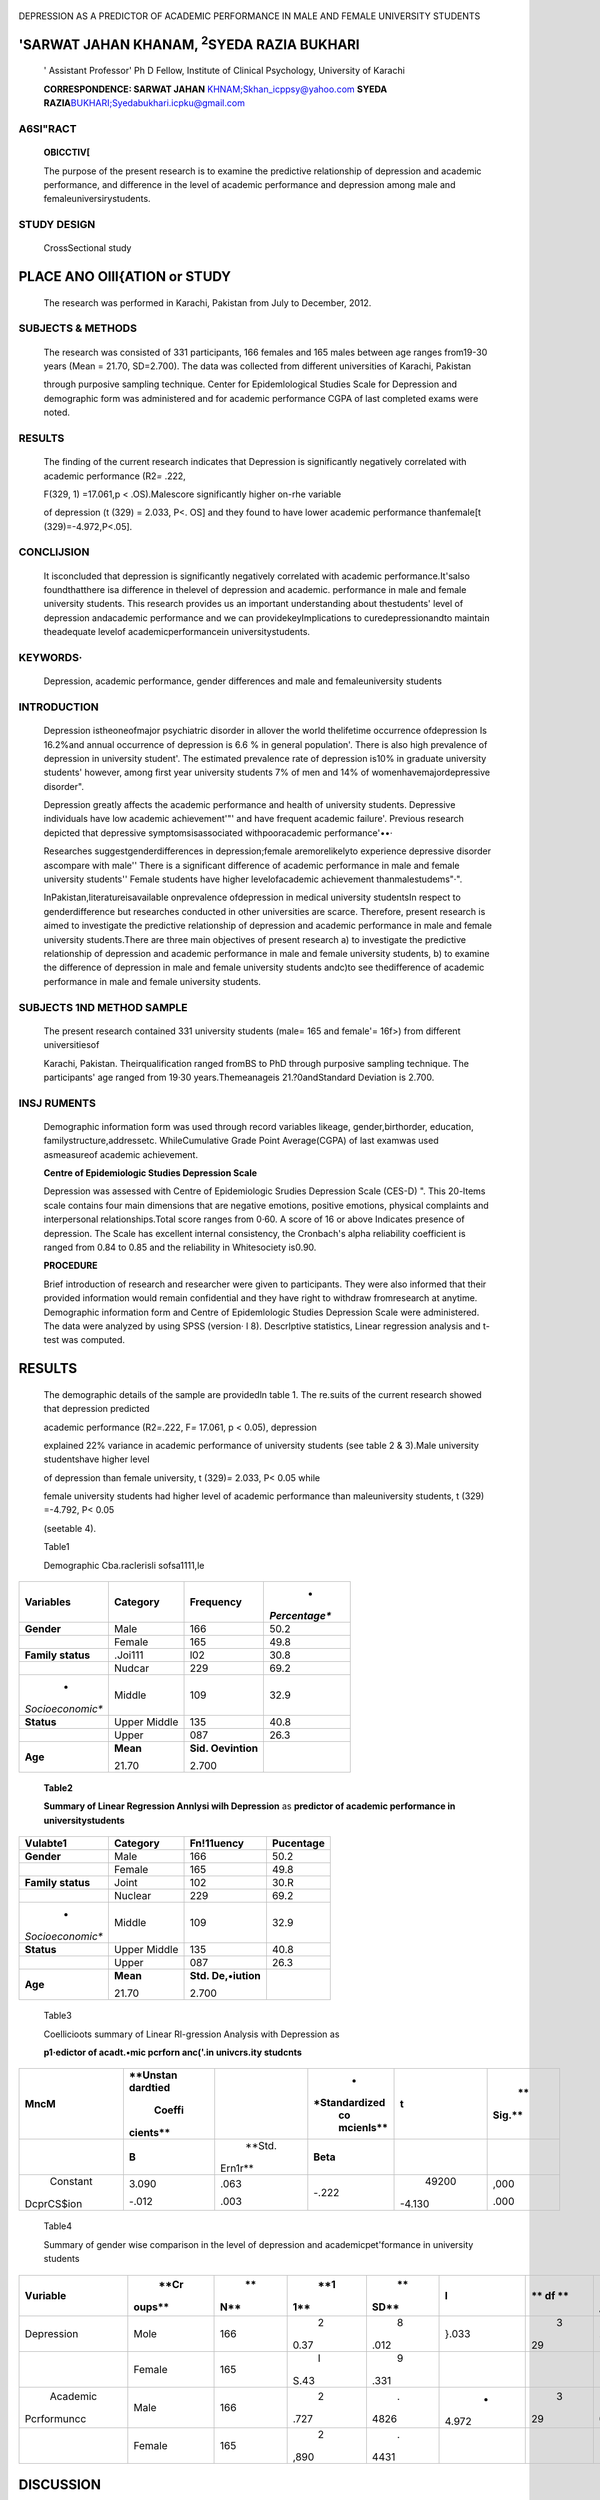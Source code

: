    .. image:: media/image1.jpeg
      :width: 1.71123in
      :height: 0.16917in

|image1|\ DEPRESSION AS A PREDICTOR OF ACADEMIC PERFORMANCE IN MALE AND
FEMALE UNIVERSITY STUDENTS

'SARWAT JAHAN KHANAM, :sup:`2`\ SYEDA RAZIA BUKHARI
===================================================

   ' Assistant Professor' Ph D Fellow, Institute of Clinical Psychology,
   University of Karachi

   **CORRESPONDENCE: SARWAT JAHAN**
   `KHNAM;\ Skhan_icppsy@yahoo.com <mailto:KHNAM%3BSkhan_icppsy@yahoo.com>`__
   **SYEDA
   RAZIA**\ `BUKHARI; <mailto:BUKHARI%3BSyedabukhari.icpku@gmail.com>`__\ Syedabukhari.icpku@gmail.com

|image2|\ A6Sl"RACT
-------------------

   **OBICCTIV[**

   The purpose of the present research is to examine the predictive
   relationship of depression and academic performance, and difference
   in the level of academic performance and depression among male and
   femaleuniversirystudents.

STUDY DESIGN
------------

   CrossSectional study

PLACE ANO Olll{ATION or STUDY
=============================

   The research was performed in Karachi, Pakistan from July to
   December, 2012.

SUBJECTS & METHODS
------------------

   The research was consisted of 331 participants, 166 females and 165
   males between age ranges from19-30 years (Mean = 21.70, SD=2.700).
   The data was collected from different universities of Karachi,
   Pakistan

   through purposive sampling technique. Center for Epidemlological
   Studies Scale for Depression and demographic form was administered
   and for academic performance CGPA of last completed exams were noted.

RESULTS
-------

   The finding of the current research indicates that Depression is
   significantly negatively correlated with academic performance
   (R2\ *=* .222,

   F(329, 1) =17.061,p < .OS).Malescore significantly higher on-rhe
   variable

   of depression (t (329) = 2.033, P<. OS] and they found to have lower
   academic performance thanfemale[t (329)=-4.972,P<.05].

CONCLlJSION
-----------

   It isconcluded that depression is significantly negatively correlated
   with academic performance.It'salso foundthatthere isa difference in
   thelevel of depression and academic. performance in male and female
   university students. This research provides us an important
   understanding about thestudents' level of depression andacademic
   performance and we can providekeyImplications to curedepressionandto
   maintain theadequate levelof academicperformancein
   universitystudents.

KEYWORDS·
---------

   Depression, academic performance, gender differences and male and
   femaleuniversity students

INTRODUCTION
------------

   Depression istheoneofmajor psychiatric disorder in allover the world
   thelifetime occurrence ofdepression Is 16.2%and annual occurrence of
   depression is 6.6 % in general population'. There is also high
   prevalence of depression in university student'. The estimated
   prevalence rate of depression is10% in graduate university students'
   however, among first year university students 7% of men and 14% of
   womenhavemajordepressive disorder".

   Depression greatly affects the academic performance and health of
   university students. Depressive individuals have low academic
   achievement'"' and have frequent academic failure'. Previous research
   depicted that depressive symptomsisassociated withpooracademic
   performance'••·

   Researches suggestgenderdifferences in depression;female
   aremorelikelyto experience depressive disorder ascompare with male''
   There is a significant difference of academic performance in male and
   female university students'' Female students have higher
   levelofacademic achievement thanmalestudems"·".

   InPakistan,literatureisavailable onprevalence ofdepression in medical
   university studentsIn respect to genderdifference but researches
   conducted in other universities are scarce. Therefore, present
   research is aimed to investigate the predictive relationship of
   depression and academic performance in male and female university
   students.There are three main objectives of present research a) to
   investigate the predictive relationship of depression and academic
   performance in male and female university students, b) to examine the
   difference of depression in male and female university students
   andc)to see thedifference of academic performance in male and female
   university students.

SUBJECTS 1\ND METHOD SAMPLE
---------------------------

   The present research contained 331 university students (male= 165 and
   female'= 16f>) from different universitiesof

   |image3|\ Karachi, Pakistan. Theirqualification ranged fromBS to PhD
   through purposive sampling technique. The participants' age ranged
   from 19·30 years.Themeanageis 21.?0andStandard Deviation is 2.700.

INSJ RUMENTS
------------

   Demographic information form was used through record variables
   likeage, gender,birthorder, education, familystructure,addressetc.
   WhileCumulative Grade Point Average(CGPA) of last examwas used
   asmeasureof academic achievement.

   **Centre of Epidemiologic Studies Depression Scale**

   Depression was assessed with Centre of Epidemiologic Srudies
   Depression Scale (CES-D) ". This 20-ltems scale contains four main
   dimensions that are negative emotions, positive emotions, physical
   complaints and interpersonal relationships.Total score ranges from
   0·60. A score of 16 or above Indicates presence of depression. The
   Scale has excellent internal consistency, the Cronbach's alpha
   reliability coefficient is ranged from 0.84 to 0.85 and the
   reliability in Whitesociety is0.90.

   **PROCEDURE**

   Brief introduction of research and researcher were given to
   participants. They were also informed that their provided information
   would remain confidential and they have right to withdraw
   fromresearch at anytime. Demographic information form and Centre of
   Epidemlologic Studies Depression Scale were administered. The data
   were analyzed by using SPSS (version· l 8). Descrlptive statistics,
   Linear regression analysis and t-test was computed.

.. _results-1:

RESULTS
=======

   The demographic details of the sample are providedln table 1. The
   re.suits of the current research showed that depression predicted

   academic performance (R2\ *=*.222, F\ *=* 17.061, p < 0.05),
   depression

   explained 22% variance in academic performance of university students
   (see table 2 & 3).Male university studentshave higher level

   of depression than female university, t (329)\ *=* 2.033, P< 0.05
   while

   female university students had higher level of academic performance
   than maleuniversity students, t (329) =-4.792, P< 0.05

   (seetable 4).

   Table1

   Demographic Cba.raclerisli sofsa1111,le

+------------------+----------------+-----------------+---------------+
|    **Variables** |                |                 |    *          |
|                  |   **Category** |   **Frequency** | *Percentage** |
+==================+================+=================+===============+
|    **Gender**    |    Male        |    166          |    50.2       |
+------------------+----------------+-----------------+---------------+
|                  |    Female      |    165          |    49.8       |
+------------------+----------------+-----------------+---------------+
|    **Family      |    .Joi111     |    l02          |    30.8       |
|    status**      |                |                 |               |
+------------------+----------------+-----------------+---------------+
|                  |    Nudcar      |    229          |    69.2       |
+------------------+----------------+-----------------+---------------+
|    *             |    Middle      |    109          |    32.9       |
| *Socioeconomic** |                |                 |               |
+------------------+----------------+-----------------+---------------+
|    **Status**    |    Upper       |    135          |    40.8       |
|                  |    Middle      |                 |               |
+------------------+----------------+-----------------+---------------+
|                  |    Upper       |    087          |    26.3       |
+------------------+----------------+-----------------+---------------+
|    **Age**       |    **Mean**    |    **Sid.       |               |
|                  |                |    Oevintion**  |               |
|                  |    21.70       |                 |               |
|                  |                |    2.700        |               |
+------------------+----------------+-----------------+---------------+

..

   **Table2**

   **Summary of Linear Regression Annlysi wilh Depression** as
   **predictor of academic performance in universitystudents**

+------------------+----------------+-----------------+---------------+
|    **Vulabte1**  |                |                 |               |
|                  |   **Category** |  **Fn!11uency** | **Pucentage** |
+==================+================+=================+===============+
|    **Gender**    |    Male        |    166          |    50.2       |
+------------------+----------------+-----------------+---------------+
|                  |    Female      |    165          |    49.8       |
+------------------+----------------+-----------------+---------------+
|    **Family      |    Joint       |    102          |    30.R       |
|    status**      |                |                 |               |
+------------------+----------------+-----------------+---------------+
|                  |    Nuclear     |    229          |    69.2       |
+------------------+----------------+-----------------+---------------+
|    *             |    Middle      |    109          |    32.9       |
| *Socioeconomic** |                |                 |               |
+------------------+----------------+-----------------+---------------+
|    **Status**    |    Upper       |    135          |    40.8       |
|                  |    Middle      |                 |               |
+------------------+----------------+-----------------+---------------+
|                  |    Upper       |    087          |    26.3       |
+------------------+----------------+-----------------+---------------+
|    **Age**       |    **Mean**    |    **Std.       |               |
|                  |                |    De,•iution** |               |
|                  |    21.70       |                 |               |
|                  |                |    2.700        |               |
+------------------+----------------+-----------------+---------------+

..

   Table3

   Coellicioots summary of Linear Rl-gression Analysis with Depression
   as

   **p1·edictor of acadt.•mic pcrforn anc('.in univcrs.ity studcnts**

+------------+----------+---------+---------------+---------+--------+
|            |          |         |    *          |         |    **  |
|   **MncM** | **Unstan |         | *Standardized |   **t** | Sig.** |
|            | dardtied |         |    co         |         |        |
|            |          |         |    mcienls**  |         |        |
|            |   Coeffi |         |               |         |        |
|            | cients** |         |               |         |        |
+============+==========+=========+===============+=========+========+
|            |    **B** |         |    **Beta**   |         |        |
|            |          |  **Std. |               |         |        |
|            |          |         |               |         |        |
|            |          | Ern1r** |               |         |        |
+------------+----------+---------+---------------+---------+--------+
|            |    3.090 |    .063 |    -.222      |         |        |
|   Constant |          |         |               |   49200 |   ,000 |
|            |    -.012 |    .003 |               |         |        |
|            |          |         |               |         |        |
| DcprCS$ion |          |         |               |  -4.130 |   .000 |
+------------+----------+---------+---------------+---------+--------+

..

   Table4

   Summary of gender wise comparison in the level of depression and
   academicpet'formance in university students

+--------------+--------+-----+------+------+-------+----+---------+
|              |        |     |      |      |    I  |    |    *    |
| **Vuriable** |   **Cr |  ** |  **1 |   ** |       |    | *S111** |
|              | oups** | N** | \1** | SD** |       | ** |         |
|              |        |     |      |      |       | df |         |
|              |        |     |      |      |       | ** |         |
+==============+========+=====+======+======+=======+====+=========+
|              |        |     |    2 |    8 |       |    |         |
|   Depression |   Mole | 166 | 0.37 | .012 | }.033 |  3 |  .043•• |
|              |        |     |      |      |       | 29 |         |
+--------------+--------+-----+------+------+-------+----+---------+
|              |        |     |    I |    9 |       |    |         |
|              | Female | 165 |      | .331 |       |    |         |
|              |        |     | S.43 |      |       |    |         |
+--------------+--------+-----+------+------+-------+----+---------+
|    Academic  |        |     |    2 |    . |    -  |    |    .    |
|              |   Male | 166 | .727 | 4826 | 4.972 |  3 | 000**\* |
|              |        |     |      |      |       | 29 |         |
|  Pcrformuncc |        |     |      |      |       |    |         |
+--------------+--------+-----+------+------+-------+----+---------+
|              |        |     |    2 |    . |       |    |         |
|              | Female | 165 | ,890 | 4431 |       |    |         |
+--------------+--------+-----+------+------+-------+----+---------+

DISCUSSION
==========

   In present research depression explained 22% variance in academfc
   performance of male and female university students. Depression is
   significantly predicted academic performance. It is consistent with
   number *of* pervious finding••. Due to depression, students face
   difficulty in academic activities like required ability to sustain
   attention and good concentration level to fulfill educational task
   including home work assignment, presentations etc. Research indicated
   that depressive symptoms havenegative association with academic
   performance".

   In this research results showed significant difference of depression
   and academic performance In male and female university students and
   these finding areharmonious withearlier research findingl'
   ",\ :sup:`2`\ • ". The reasonbehind this phenomenon is may be that
   male student spend more time with friends, concentrate less on
   studies than females.Researchers found thatfemale studenthave
   goodacademic performance in academics and educationalcareer". An
   other reason

   |image4|\ may be that fewer numbers of females reach university
   education; this proportion may be more focused for higher academic.
   performance already (before entering the university) hence causes
   genderdifferences In academic performance.

   Further, the mean difference of male and female university student
   reflectthatmaleuniversitystudentshashigher levelof depression as
   compare withfemaleunillersitystudents.

CONCLUSION
----------

   Depression influences the academic performance of university
   students. There ls also a significant difference in depression and
   academic performance of male and female university students.This
   research is a door way for teachers , university administration,
   parents, advisors and curriculum makers in recognizing the risk
   factors of depressive disorders and for the promotion of techniques
   like counseling services, psychotherapeutic interventions and
   psychotropic medication (if required) in the prevention of depressive
   disorder In university students. Counselors and

   educational psychologist should develop strategies for enhancement of
   academic performance in university students and prevention of
   depressive symptomatology.

   **RFFERENCES**

1. Kessler RC, Berglund P, Demler 0, Jin R, Koretz D, et al. The
      epidemiology of major depressive disorder: results from the
      National ComorbidiW Survey Replication (NCS-R). JAMA, 2003;
      289(23), 3095-3105. Available from URL
      http://jama.jamanetwork.com/article.aspx?articleid=196765

2. Mikolajczyk R, Maxwell A, El Ansari W. Naydenova V,Stock C, et

..

   al. (2008) Prevalence of depressive symptoms In university students
   from Germany.Denmark, Poland and Bulgaria. Social Psychiatry
   andPsychiatric Epidemiology. 43(2):l 05-112.

3. Kessler RC, Walters EE.. Epidemiology of DSM-111-R major

..

   depression and minor depression among adolescents and young adults in
   the National Comorbidity Survey. Depress Anxiety. 1998; 7 1: 3-14,
   Available from URL
   `http://www.ncbi.nlm.nih.gov/pubmed/9592628. <http://www.ncbi.nlm.nih.gov/pubmed/9592628>`__

4. Hysenbegasi A,Hass SL, Rowland CR. The impact of depression on the
   academic productivity of university students. J Ment Health Policy
   Econ. 2005; 8 3: 145-151. Available from URL
   `http://www.ncbi.rnlm.nih.gov/pubmed/16278502. <http://www.ncbi.rnlm.nih.gov/pubmed/16278502>`__

5. Chen, X, Li, BS. Depression mood in Chinese children'.

..

   Development significance for socialandschool adjustment.Int.

   J. Behav. Dev. 2000; 24:472-479. Available from URL
   D01:10.1080/0l6502500750038026

6. Curry F, Elliot A, Da Fonseca D, Moller AC. The social cognitive
   modelofachievement motivationandthe 2in to 2 achievement goals
   framework. J Pres Psycho. 2006; 90:666,679. Available
   fromURLdoi:l0.1037/0022-3514.90.4.666

7. Herrera, A. & Maldonado.A. Depresion. cognicion fracas academic.
      (Depression cognition and academic failure).Revista Internacional
      de Psicologia Clinica y de la Salud. 2002; 2(1), 25-

..

   50. Available from URL http://www.redalyc.org/ pdf/337/33720102.pdf

8. Masi G,Sbr.ma B, Poli P, Tomaiuolo F, Favilla L, Marcheschi M.
   Depression and school functioning in non-referred adolescents: a
   pilot study. Child Psychiatry Hum Dev. 2000; 30:
   161-171.Availablefrom URLdoi:10.1023/A:1021395504617.

9. Shahar G, Henrich CC, Winokur A, Blatt SJ, Kupermine GP, Leadbeater
   BJ.Self criticism and depressive symptoms interact to predict middle
   school achievement. J Clin Psychol. 2006;

..

   62:147•155.AVailable fromURLDoi:10.1002/jclp.20210.

   1o. Nolen-Hoeksema,5.Sexdifferences in depression.Stanford,CA:

   Stanford University Press; 1990. Available from URL
   http://cdp.sagepub,com/content/1O/S/173.ab5tract.

   11. Weissman MM, Bland RC, Canino GJ, Faravelli C, Greenwald S,

   Hwu HG, Joyce PR, Karam EG, Lee CK, Lellouch J, Lepine JP, Newman SC,
   Rubio-Stipe M, Wells E, Wlckramaratne PJ, Wlttchen HU, Yeh EK.
   Cross-national epidemiology of major depression and bipolar disorder.
   Journal of the American Medical Association. 1996; 276, 293-299.
   Available from URL http://www.ncbi.nlm.nih.gov/pubmed/8656541

   12.. Piccinelll M, Wilkinson G. Gender differences In depression:
   Critical review.BritishJournal of Psychiatry.2000;177, 486-492.
   Available from URL http://bjp.rcpsych.org/content/177/ 6/486.full.pdf

13. Angold A, Rutter M. Effects of *age* and pubertal status on
       depression in a large clinical sample. Development and
       Psychopathology. 1992; 4, 5- 28. Available from URL
       http://dx.doi.org/10.1017/50954579400005538

14. Fergusson DM,Horwood U. Gender differences in educational
    achievement in a New Zealand birth cohort, Zealand birth cohort. N.
    Z.J. Educ. Stud. 1997; 32: 83-96. Available from URL
    `www.otago.ac.nz/chrimhurch/otago014782.pdf <http://www.otago.ac.nz/chrimhurch/otago014782.pdf>`__

15. Khan BB, NawazR, Chaudhry KM,Hyder AU,Butt TM. Evaluation

..

   of comparative academic performance of undergraduate students at
   university level. The Journal of Animal & Plant
   Sciences.2012;22(3):798-801 Avaliable fromURL

16. Wong KC, Lam YR, Ho LM. The effects of schooling on gender
    differences. British Educational Research Journal. 2002; 28,
    827-843.. Available from URL http://onlinelibrary.wlley.com/
    doi/10.1080/014l192022000019080/abstract

17. Perkins R,Kleiner B, Roey S, BrownJ.TheHigh School Transcript Study:
    A decade of change in curricula and achievement. 1990-2000 2004;
    (Report No. NCES 2004455).Washington, DC:

..

   U.S. Department of Education, National Centre for Education
   Statistics.. Available from URL http://nces.ed.gov/pubs2004/
   2004455.pdf

18. Connell RW. Cool guys, swots and wimps: The interplay of
       maset,ilinity and education. Oxford Review of Education. 1989;
       15,291-303.

19. Radloff, L. S.The CES-D scale: A self report depression scale for
    research in the general population. Applied Psychological
    Measurements. 1977; 1, 385-401. Available from URL Doi:
    10.1177/014662167700100306.

20. Marcotte D, Levesque N, Fortin L. Variations of cognitive

..

   distortions and school performance in depressed and non depressed
   high school adolescents: a two years longitudinal
   study.CognitiveTherapy andReseach. 2006;30,211-225.

21. Turut-Asik, S. and M. Dayioglu. Gender difference in academic
    performance in the Middle East Technical University, Ankara, Turkey.
    2006. Available from URL
    `http://www.erc.metu.edu <http://www.erc.metu.edu/>`__

..

   /menu/series04/0417.pdf

22. Chen, J.C., 5.0. Ofori, D. Pai, E.T. McDowell, S.L. Wang and C.K.
    Waters(l999). A study of female academic performance in mechanical
    engineering. Dept. of Mech. Engineering, North Carolfna A & T State
    University. Available from URL
    http://doi.ieeecomputersociety.org/10.1109/FIE.1996.573067

.. |image1| image:: media/image2.jpeg
   :width: 0.81673in
   :height: 0.81604in
.. |image2| image:: media/image3.jpeg
.. |image3| image:: media/image4.jpeg
.. |image4| image:: media/image5.jpeg
